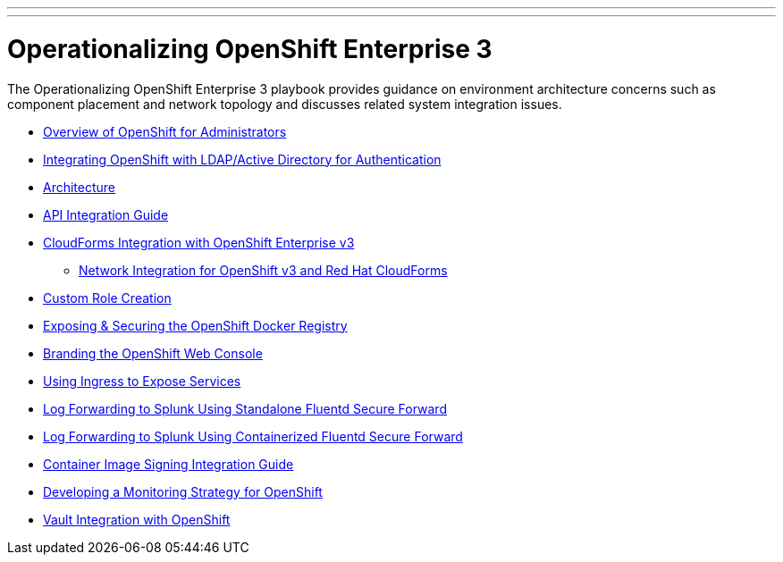 ---
---
= Operationalizing OpenShift Enterprise 3

The Operationalizing OpenShift Enterprise 3 playbook provides guidance on environment architecture concerns such as component placement and network topology and discusses related system integration issues.

* link:../installation/admin_overview{outfilesuffix}[Overview of OpenShift for Administrators]
* link:../installation/ldap_integration{outfilesuffix}[Integrating OpenShift with LDAP/Active Directory for Authentication]
* link:./architecture{outfilesuffix}[Architecture]
* link:./integration{outfilesuffix}[API Integration Guide]
* link:./cloudforms{outfilesuffix}[CloudForms Integration with OpenShift Enterprise v3]
** link:./cloudforms_networking{outfilesuffix}[Network Integration for OpenShift v3 and Red Hat CloudForms]
* link:./custom_role_creation{outfilesuffix}[Custom Role Creation]
* link:./expose_docker_registry{outfilesuffix}[Exposing & Securing the OpenShift Docker Registry]
* link:./branding_console{outfilesuffix}[Branding the OpenShift Web Console]
* link:./ingress{outfilesuffix}[Using Ingress to Expose Services]
* link:./secure-forward-splunk{outfilesuffix}[Log Forwarding to Splunk Using Standalone Fluentd Secure Forward]
* link:./secure-forward-splunk-container{outfilesuffix}[Log Forwarding to Splunk Using Containerized Fluentd Secure Forward]
* link:https://access.redhat.com/articles/2750891[Container Image Signing Integration Guide]
* link:./monitoring_guide{outfilesuffix}[Developing a Monitoring Strategy for OpenShift]
* link:./vault_integration{outfilesuffix}[Vault Integration with OpenShift]
